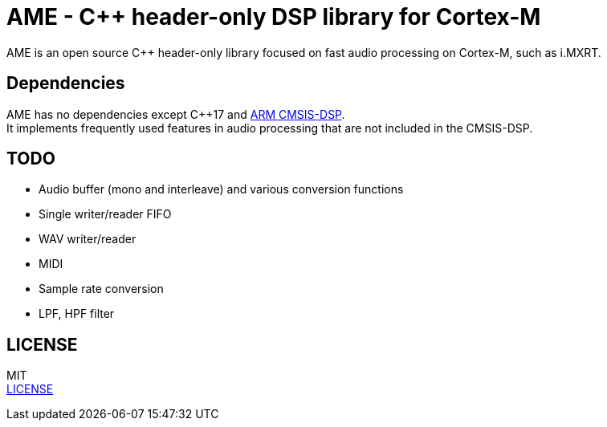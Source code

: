 = AME - C++ header-only DSP library for Cortex-M

AME is an open source C++ header-only library focused on fast audio processing on Cortex-M, such as i.MXRT. +

== Dependencies
AME has no dependencies except C++17 and https://arm-software.github.io/CMSIS_5/DSP/html/index.html[ARM CMSIS-DSP]. +
It implements frequently used features in audio processing that are not included in the CMSIS-DSP.

== TODO  
* Audio buffer (mono and interleave) and various conversion functions
* Single writer/reader FIFO  
* WAV writer/reader
* MIDI
* Sample rate conversion
* LPF, HPF filter

== LICENSE
MIT +
link:LICENSE[LICENSE]
